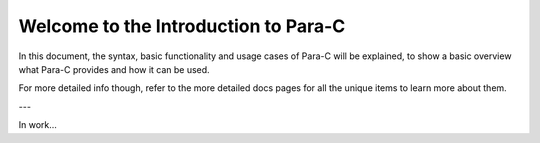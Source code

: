 *************************************
Welcome to the Introduction to Para-C
*************************************

In this document, the syntax, basic functionality and usage cases of Para-C
will be explained, to show a basic overview what Para-C provides and how it can
be used.

For more detailed info though, refer to the more detailed docs pages for all
the unique items to learn more about them.

---

In work...
